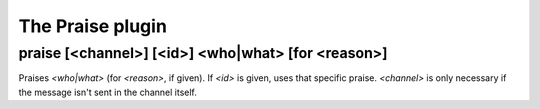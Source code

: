 
.. _plugin-praise:

The Praise plugin
=================

.. _command-praise:

praise [<channel>] [<id>] <who|what> [for <reason>]
^^^^^^^^^^^^^^^^^^^^^^^^^^^^^^^^^^^^^^^^^^^^^^^^^^^

Praises *<who|what>* (for *<reason>*, if given). If *<id>* is given, uses
that specific praise. *<channel>* is only necessary if the message isn't
sent in the channel itself.


